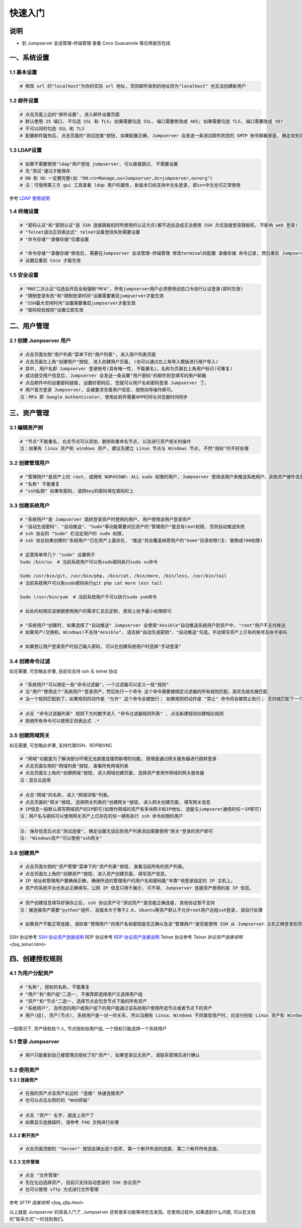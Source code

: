 快速入门
==================

说明
``````````
- 到 Jumpserver 会话管理-终端管理 查看 Coco Guacamole 等应用是否在线

一、系统设置
````````````````````

**1.1 基本设置**
----------------

.. code-block:: vim

    # 修改 url 的"localhost"为你的实际 url 地址, 否则邮件收到的地址将为"localhost" 也无法创建新用户

.. image:: _static/img/admin_settings_list.jpg

**1.2 邮件设置**
----------------

.. code-block:: vim

    # 点击页面上边的"邮件设置", 进入邮件设置页面
    # 默认使用 25 端口, 不勾选 SSL 和 TLS; 如果需要勾选 SSL, 端口需要修改成 465; 如果需要勾选 TLS, 端口需要改成 587
    # 不可以同时勾选 SSL 和 TLS
    # 配置邮件服务后, 点击页面的"测试连接"按钮, 如果配置正确, Jumpserver 会发送一条测试邮件到您的 SMTP 账号邮箱里面, 确定收到测试邮件后点击保存即可使用

.. image:: _static/img/admin_settings_email_list.jpg

**1.3 LDAP设置**
-----------------

.. code-block:: vim

    # 如果不需要使用"ldap"用户登陆 jumpserver, 可以直接跳过, 不需要设置
    # 先"测试"通过才能保存
    # DN 和 OU 一定要完整(如 "DN:cn=Manage,ou=Jumpserver,dc=jumpserver,ou=org")
    # 注：可借用第三方 gui 工具查看 ldap 用户的属性, 新版本已经支持中文名登录, 即cn=中文也可正常使用

.. image:: _static/img/admin_settings_ldap_list.jpg

参考 `LDAP 使用说明 <faq_ldap.html>`_

**1.4 终端设置**
----------------

.. code-block:: vim

    # "密码认证"和"密钥认证"是 SSH 连接跳板机时所使用的认证方式(都不选会造成无法使用 SSH 方式连接登录跳板机, 不影响 web 登录)
    # "Telnet成功正则表达式" telnet设备登陆失败需要设置
    # "命令存储""录像存储"位置设置

    # "命令存储""录像存储"修改后, 需要在Jumpserver 会话管理-终端管理 修改terminal的配置 录像存储 命令记录, 然后重启 Jumpserver 服务
    # 设置后重启 Coco 才能生效

.. image:: _static/img/admin_settings_terminal_list_01.jpg
.. image:: _static/img/admin_settings_terminal_list_02.jpg

**1.5 安全设置**
----------------

.. code-block:: vim

    # "MAF二次认证"勾选会开启全局强制"MFA", 所有jumpserver用户必须使用动态口令进行认证登录(即时生效)
    # "限制登录失败"和"限制登录时间"设置需要重启jumpserver才能生效
    # "SSH最大空闲时间"设置需要重启jumpserver才能生效
    # "密码校验规则"设置立即生效

.. image:: _static/img/admin_settings_security_list_01.jpg
.. image:: _static/img/admin_settings_security_list_02.jpg

二、用户管理
`````````````````````

**2.1 创建 Jumpserver 用户**
----------------------------

.. code-block:: vim

    # 点击页面左侧"用户列表"菜单下的"用户列表", 进入用户列表页面
    # 点击页面左上角"创建用户"按钮, 进入创建用户页面, (也可以通过右上角导入模版进行用户导入)
    # 其中, 用户名即 Jumpserver 登录账号(具有唯一性, 不能重名)。名称为页面右上角用户标识(可重复)
    # 成功提交用户信息后, Jumpserver 会发送一条设置"用户密码"的邮件到您填写的用户邮箱
    # 点击邮件中的设置密码链接, 设置好密码后, 您就可以用户名和密码登录 Jumpserver 了。
    # 用户首次登录 Jumpserver, 会被要求完善用户信息, 按照向导操作即可。
    注：MFA 即 Google Authenticator, 使用此软件需要APP时间与浏览器时间同步

.. image:: _static/img/admin_users_user_create.jpg

三、资产管理
``````````````````

**3.1 编辑资产树**
------------------------

.. code-block:: vim

    # "节点"不能重名, 右击节点可以添加、删除和重命名节点, 以及进行资产相关的操作
    注：如果有 linux 资产和 windows 资产, 建议先建立 Linux 节点与 Windows 节点, 不然"授权"时不好处理

.. image:: _static/img/admin_assets_asset_list.jpg

**3.2 创建管理用户**
------------------------

.. code-block:: vim

    # "管理用户"是资产上的 root, 或拥有 NOPASSWD: ALL sudo 权限的用户, Jumpserver 使用该用户来推送系统用户、获取资产硬件信息等。 Windows或其它硬件可以随意设置一个
    # "名称" 不能重复
    # "ssh私钥" 如果有密码, 请把key的密码填在密码栏上

.. image:: _static/img/admin_assets_admin-user_create.jpg

**3.3 创建系统用户**
------------------------

.. code-block:: vim

    # "系统用户"是 Jumpserver 跳转登录资产时使用的用户, 用户使用该用户登录资产
    # "自动生成密码"、"自动推送"、"Sudo"等功能需要对应资产的"管理用户"是且有root权限, 否则自动推送失败
    # ssh 协议的 "Sudo" 栏设定用户的 sudo 权限,
    # ssh 协议如果创建的"系统用户"已在资产上面存在, "推送"将会覆盖掉原用户的"home"目录权限(注: 替换成700权限)

    # 这里简单举几个 "sudo" 设置例子
    Sudo /bin/su  # 当前系统用户可以免sudo密码执行sudo su命令

    Sudo /usr/bin/git, /usr/bin/php, /bin/cat, /bin/more, /bin/less, /usr/bin/tail
    # 当前系统用户可以免sudo密码执行git php cat more less tail

    Sudo !/usr/bin/yum  # 当前系统用户不可以执行sudo yum命令

    # 此处的权限应该根据使用用户的需求汇总后定制, 原则上给予最小权限即可

    # "系统用户"创建时, 如果选择了"自动推送" Jumpserver 会使用"Ansible"自动推送系统用户到资产中, "root"用户不支持推送
    # 如果资产(交换机、Windows)不支持"Ansible", 请去掉"自动生成密钥"、"自动推送"勾选。手动填写资产上已有的账号及账号密码

    # 如果想让用户登录资产时自己输入密码, 可以在创建系统用户时选择"手动登录"

.. image:: _static/img/admin_assets_system-user_create_01.jpg
.. image:: _static/img/admin_assets_system-user_create_02.jpg

**3.4 创建命令过滤**
------------------------

如无需要, 可忽略此步骤, 目前仅支持 ssh 与 telnet 协议

.. code-block:: vim

    # "系统用户"可以绑定一些"命令过滤器"，一个过滤器可以定义一些"规则"
    # 当"用户"使用这个"系统用户"登录资产，然后执行一个命令 这个命令需要被绑定过滤器的所有规则匹配，高优先级先被匹配
    # 当一个规则匹配到了，如果规则的动作是 "允许" 这个命令会被放行； 如果规则的动作是 "禁止" 命令将会被禁止执行； 否则就匹配下一个规则，如果最后没有匹配到规则，则允许执行

.. image:: _static/img/admin_assets_cmd-filter_create.jpg

.. code-block:: vim

    # 点击 "命令过滤器列表" 规则下方的数字进入 "命令过滤器规则列表" , 点击新建规则创建相应规则
    # 拒绝所有命令可以使用正则表达式 .*

.. image:: _static/img/admin_assets_cmd-filter_rule_create.jpg

**3.5 创建网域网关**
------------------------

如无需要, 可忽略此步骤, 支持代理SSH、RDP和VNC

.. code-block:: vim

    # "网域"功能是为了解决部分环境无法直接连接而新增的功能, 原理是通过网关服务器进行跳转登录
    # 点击页面左侧的"网域列表"按钮, 查看所有网域列表
    # 点击页面左上角的"创建网域"按钮, 进入网域创建页面, 选择资产里用作网域的网关服务器
    注：混合云适用

.. image:: _static/img/admin_assets_domain_create.jpg

.. code-block:: vim

    # 点击"网域"的名称, 进入"网域详情"列表。
    # 点击页面的"网关"按钮, 选择网关列表的"创建网关"按钮, 进入网关创建页面, 填写网关信息
    # IP信息一般默认填写网域资产的IP即可(如用作网域的资产有多块网卡和IP地址, 选能与jumpserer通信的任一IP即可)
    注：用户名与密码可以使用网关资产上已存在的任一拥有执行 ssh 命令权限的用户

.. image:: _static/img/admin_assets_domain_gateway_create.jpg

.. code-block:: vim

    注: 保存信息后点击"测试连接", 确定设置无误后到资产列表添加需要使用"网关"登录的资产即可
    注: "Windows资产"可以使用"ssh网关"

**3.6 创建资产**
------------------------

.. code-block:: vim

    # 点击页面左侧的"资产管理"菜单下的"资产列表"按钮, 查看当前所有的资产列表。
    # 点击页面左上角的"创建资产"按钮, 进入资产创建页面, 填写资产信息。
    # IP 地址和管理用户要确保正确, 确保所选的管理用户的用户名和密码能"牢靠"地登录指定的 IP 主机上。
    # 资产的系统平台也务必正确填写。公网 IP 信息只用于展示, 可不填, Jumpserver 连接资产使用的是 IP 信息。

.. image:: _static/img/admin_assets_asset_create.jpg

.. code-block:: vim

    # 资产创建信息填写好保存之后, ssh 协议资产可"测试资产"是否能正确连接, 其他协议暂不支持
    注：被连接资产需要"python"组件, 且版本大于等于2.6, Ubuntu等资产默认不允许root用户远程ssh登录, 请自行处理

    # 如果资产不能正常连接, 请检查"管理用户"的用户名和密钥是否正确以及该"管理用户"是否能使用 SSH 从 Jumpserver 主机正确登录到资产主机上

SSH 协议参考 `SSH 协议资产连接说明 <faq_ssh.html>`_
RDP 协议参考 `RDP 协议资产连接说明 <faq_rdp.html>`_
Telnet 协议参考 `Telnet 协议资产连接说明 <faq_telnet.html>`

四、创建授权规则
`````````````````````

**4.1 为用户分配资产**
----------------------

.. code-block:: vim

    # "名称", 授权的名称, 不能重复
    # "用户"和"用户组"二选一, 不推荐即选择用户又选择用户组
    # "资产"和"节点"二选一, 选择节点会包含节点下面的所有资产
    # "系统用户", 及所选的用户或用户组下的用户能通过该系统用户使用所选节点或者节点下的资产
    # 用户(组), 资产(节点), 系统用户是一对一的关系, 所以当拥有 Linux、Windows 不同类型资产时, 应该分别给 Linux 资产和 Windows 资产创建授权规则

一般情况下, 资产授权给个人, 节点授权给用户组, 一个授权只能选择一个系统用户

.. image:: _static/img/admin_perms_asset-permission_create.jpg

**5.1 登录 Jumpserver**
-----------------------

.. code-block:: vim

    # 用户只能看到自己被管理员授权了的"资产", 如果登录后无资产, 请联系管理员进行确认

.. image:: _static/img/user_assets_user-asset_list.jpg

**5.2 使用资产**
----------------

**5.2.1 连接资产**

.. code-block:: vim

    # 在我的资产点击资产右边的 "连接" 快速连接资产
    # 也可以点击左侧栏的 "Web终端"

.. image:: _static/img/user_terminal_web-terminal_list.jpg

.. code-block:: vim

    # 点击 "资产" 名字, 就连上资产了
    # 如果显示连接超时, 请参考 FAQ 文档进行处理

**5.2.2 断开资产**

.. code-block:: vim

    # 点击页面顶部的 "Server" 按钮会弹出选个选项, 第一个断开所选的连接, 第二个断开所有连接。

**5.2.3 文件管理**

.. code-block:: vim

    # 点击 "文件管理"
    # 先在左边选择资产, 目前只支持自动登录的 SSH 协议资产
    # 也可以使用 sftp 方式进行文件管理

参考 `SFTP 连接说明 <faq_sftp.html>`

.. image:: _static/img/user_terminal_web-sftp_list.jpg

以上就是 Jumpserver 的简易入门了, Jumpserver 还有很多功能等待您去发现。在使用过程中, 如果遇到什么问题, 可以在文档的"联系方式"一栏找到我们。
